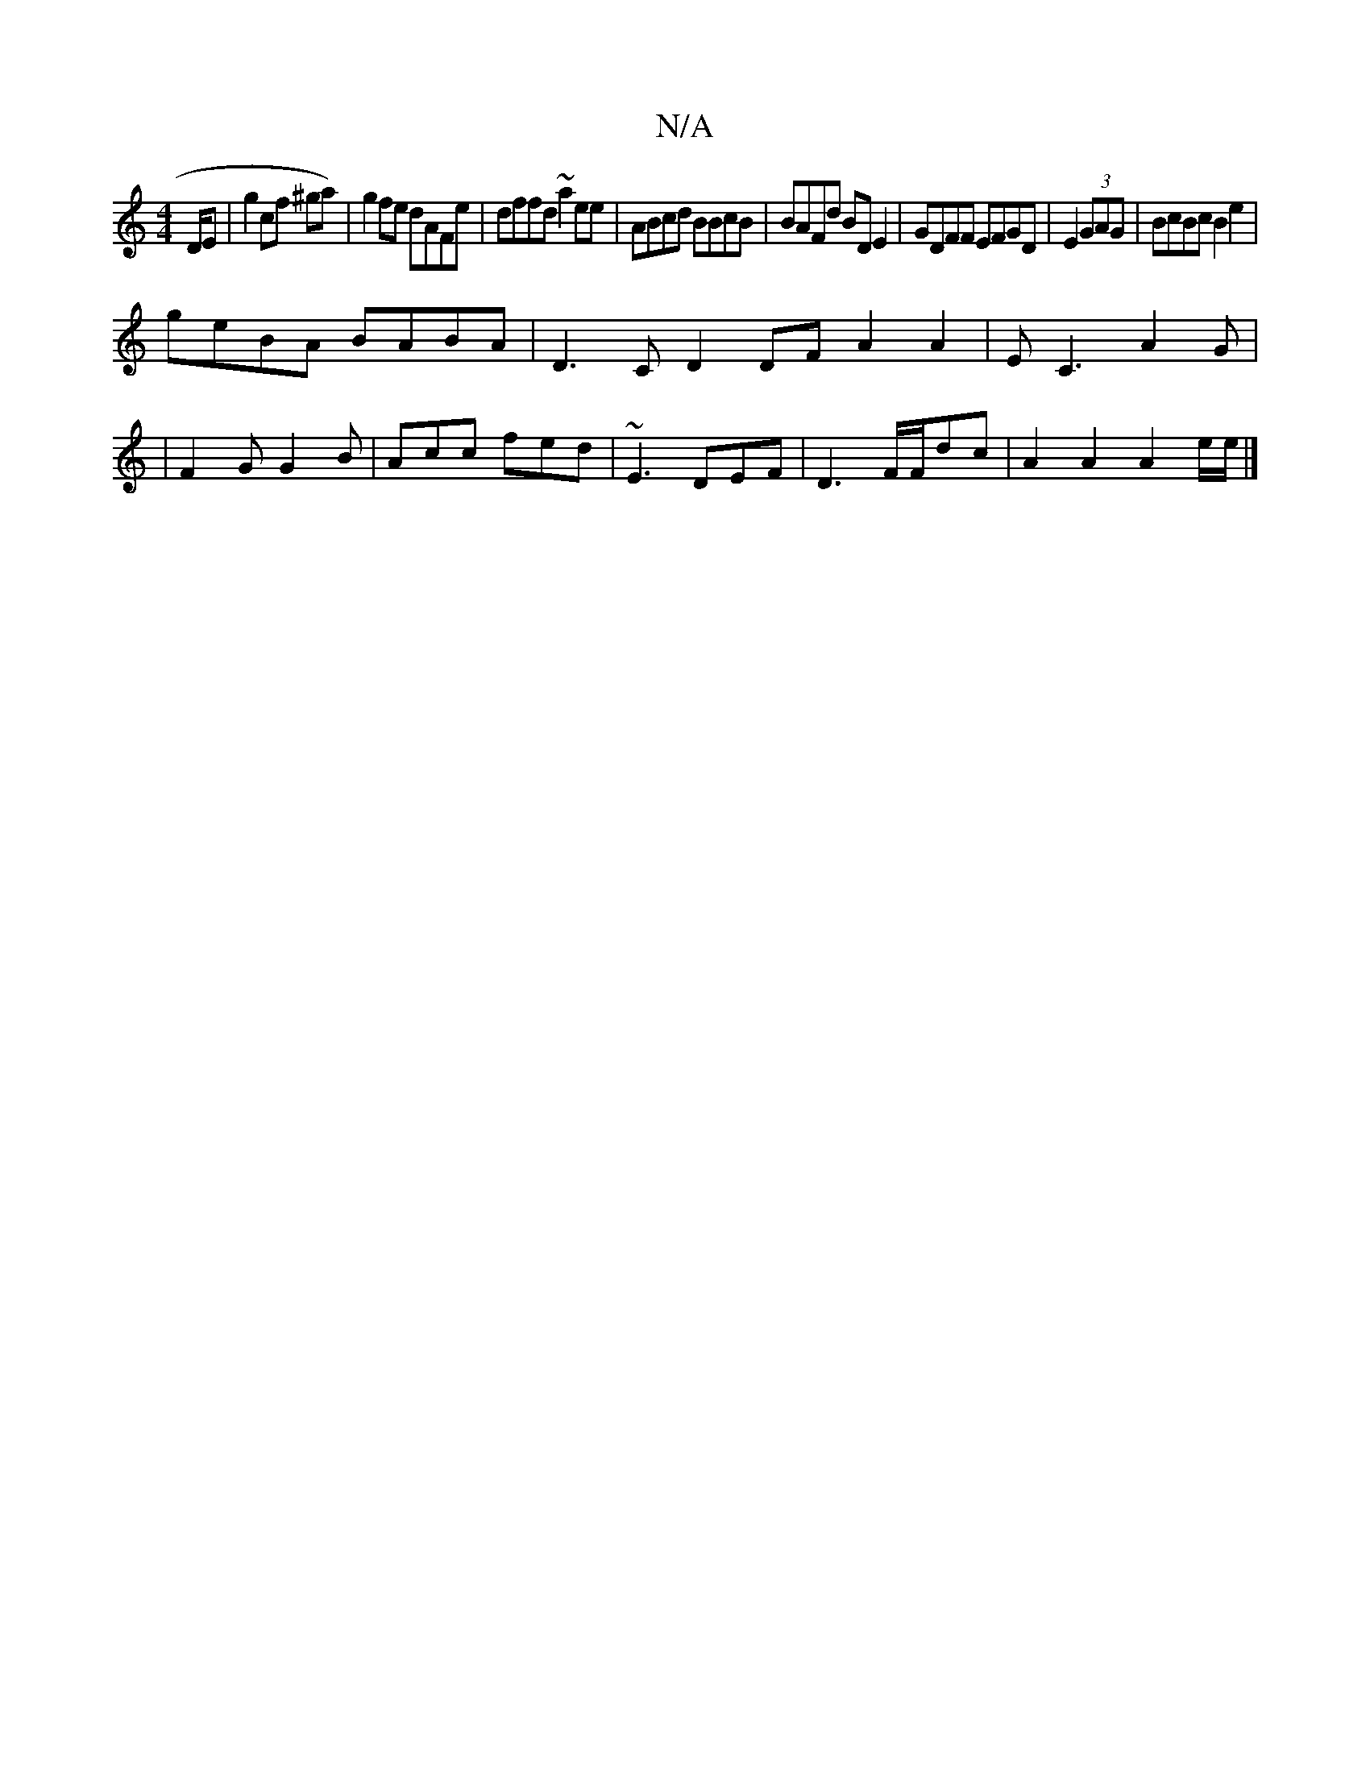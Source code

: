 X:1
T:N/A
M:4/4
R:N/A
K:Cmajor
2D/E | g2 cf ^ga)|g2fe dAFe|dffd ~a2ee|ABcd BBcB|BAFd BDE2|GDFF EFGD|E2(3GAG | BcBc B2 e2 |
geBA BABA | D3C D2 DF A2A2|E C3 A2 G |
[16 | F2G G2 B | Acc fed | ~E3 DEF | D3 F/F/dc | A2 A2 A2e/2e/2 |]

|